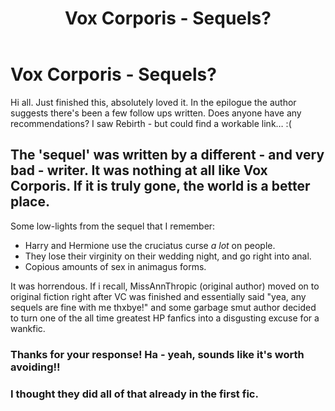 #+TITLE: Vox Corporis - Sequels?

* Vox Corporis - Sequels?
:PROPERTIES:
:Author: CrazyPoodle
:Score: 2
:DateUnix: 1603922361.0
:DateShort: 2020-Oct-29
:FlairText: Request
:END:
Hi all. Just finished this, absolutely loved it. In the epilogue the author suggests there's been a few follow ups written. Does anyone have any recommendations? I saw Rebirth - but could find a workable link... :(


** The 'sequel' was written by a different - and very bad - writer. It was nothing at all like Vox Corporis. If it is truly gone, the world is a better place.

Some low-lights from the sequel that I remember:

- Harry and Hermione use the cruciatus curse /a lot/ on people.
- They lose their virginity on their wedding night, and go right into anal.
- Copious amounts of sex in animagus forms.

It was horrendous. If i recall, MissAnnThropic (original author) moved on to original fiction right after VC was finished and essentially said "yea, any sequels are fine with me thxbye!" and some garbage smut author decided to turn one of the all time greatest HP fanfics into a disgusting excuse for a wankfic.
:PROPERTIES:
:Score: 3
:DateUnix: 1603927450.0
:DateShort: 2020-Oct-29
:END:

*** Thanks for your response! Ha - yeah, sounds like it's worth avoiding!!
:PROPERTIES:
:Author: CrazyPoodle
:Score: 1
:DateUnix: 1603957137.0
:DateShort: 2020-Oct-29
:END:


*** I thought they did all of that already in the first fic.
:PROPERTIES:
:Author: YOB1997
:Score: -1
:DateUnix: 1603935962.0
:DateShort: 2020-Oct-29
:END:
